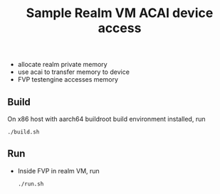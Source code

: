 #+title: Sample Realm VM ACAI device access

- allocate realm private memory
- use acai to transfer memory to device
- FVP testengine accesses memory

** Build
On x86 host with aarch64 buildroot build environment installed, run
#+begin_src
./build.sh
#+end_src

** Run
- Inside FVP in realm VM, run
  #+begin_src
./run.sh
  #+end_src
